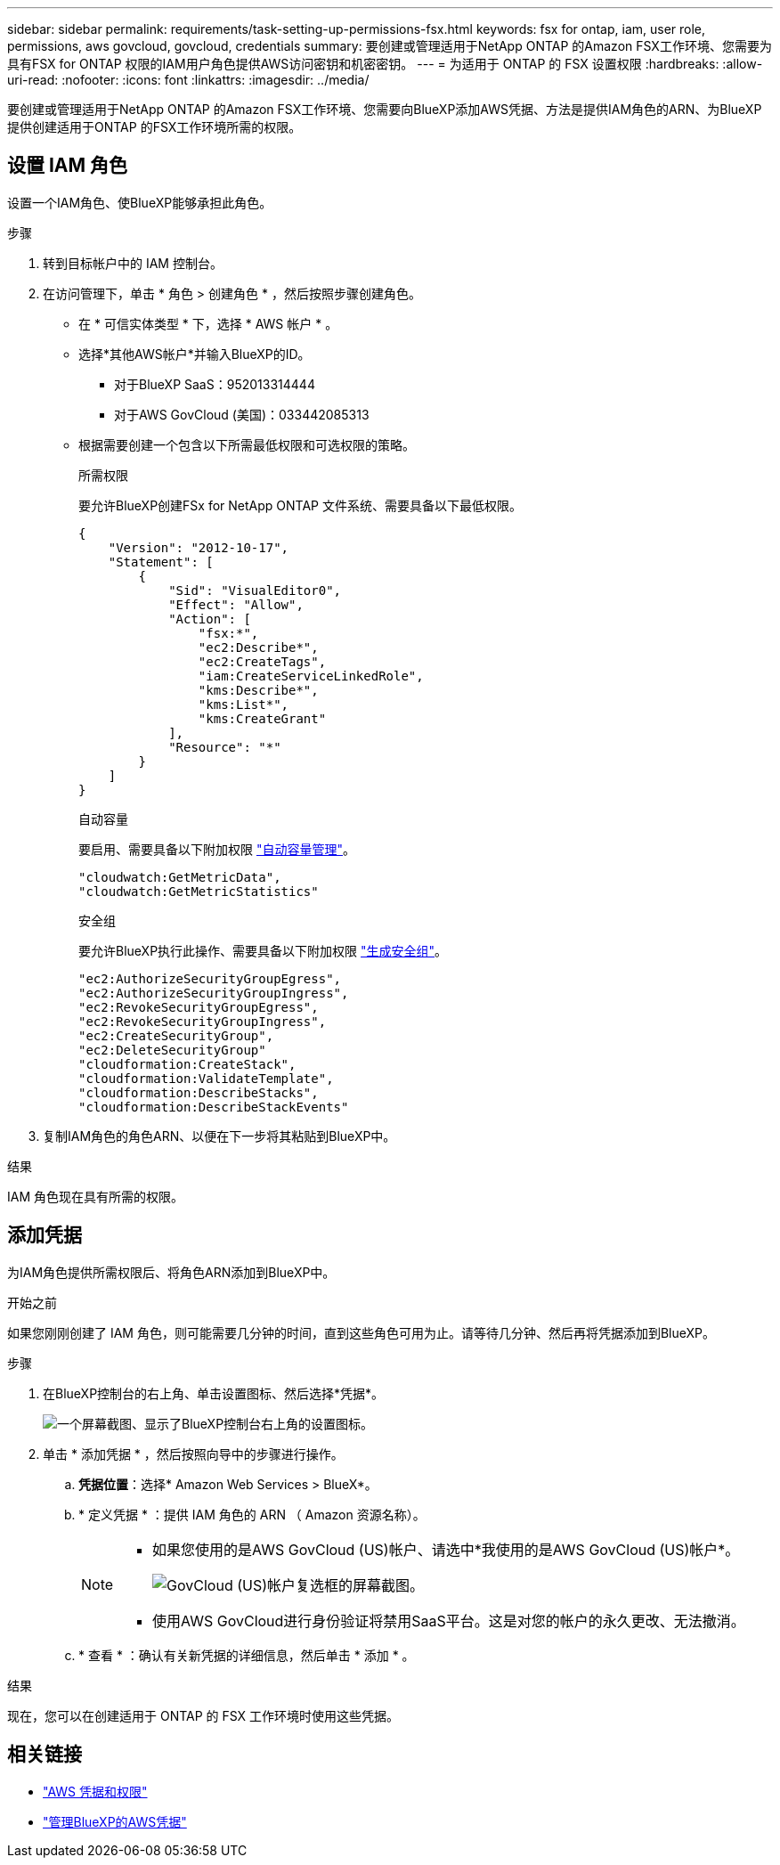 ---
sidebar: sidebar 
permalink: requirements/task-setting-up-permissions-fsx.html 
keywords: fsx for ontap, iam, user role, permissions, aws govcloud, govcloud, credentials 
summary: 要创建或管理适用于NetApp ONTAP 的Amazon FSX工作环境、您需要为具有FSX for ONTAP 权限的IAM用户角色提供AWS访问密钥和机密密钥。 
---
= 为适用于 ONTAP 的 FSX 设置权限
:hardbreaks:
:allow-uri-read: 
:nofooter: 
:icons: font
:linkattrs: 
:imagesdir: ../media/


[role="lead"]
要创建或管理适用于NetApp ONTAP 的Amazon FSX工作环境、您需要向BlueXP添加AWS凭据、方法是提供IAM角色的ARN、为BlueXP提供创建适用于ONTAP 的FSX工作环境所需的权限。



== 设置 IAM 角色

设置一个IAM角色、使BlueXP能够承担此角色。

.步骤
. 转到目标帐户中的 IAM 控制台。
. 在访问管理下，单击 * 角色 > 创建角色 * ，然后按照步骤创建角色。
+
** 在 * 可信实体类型 * 下，选择 * AWS 帐户 * 。
** 选择*其他AWS帐户*并输入BlueXP的ID。
+
*** 对于BlueXP SaaS：952013314444
*** 对于AWS GovCloud (美国)：033442085313


** 根据需要创建一个包含以下所需最低权限和可选权限的策略。
+
[role="tabbed-block"]
====
.所需权限
--
要允许BlueXP创建FSx for NetApp ONTAP 文件系统、需要具备以下最低权限。

[source, json]
----
{
    "Version": "2012-10-17",
    "Statement": [
        {
            "Sid": "VisualEditor0",
            "Effect": "Allow",
            "Action": [
                "fsx:*",
                "ec2:Describe*",
                "ec2:CreateTags",
                "iam:CreateServiceLinkedRole",
                "kms:Describe*",
                "kms:List*",
                "kms:CreateGrant"
            ],
            "Resource": "*"
        }
    ]
}
----
--
.自动容量
--
要启用、需要具备以下附加权限 link:../use/task-manage-fsx-working-environment.html["自动容量管理"]。

[source, json]
----
"cloudwatch:GetMetricData",
"cloudwatch:GetMetricStatistics"
----
--
.安全组
--
要允许BlueXP执行此操作、需要具备以下附加权限 link:../use/task-creating-fsx-working-environment.html["生成安全组"]。

[source, json]
----
"ec2:AuthorizeSecurityGroupEgress",
"ec2:AuthorizeSecurityGroupIngress",
"ec2:RevokeSecurityGroupEgress",
"ec2:RevokeSecurityGroupIngress",
"ec2:CreateSecurityGroup",
"ec2:DeleteSecurityGroup"
"cloudformation:CreateStack",
"cloudformation:ValidateTemplate",
"cloudformation:DescribeStacks",
"cloudformation:DescribeStackEvents"
----
--
====


. 复制IAM角色的角色ARN、以便在下一步将其粘贴到BlueXP中。


.结果
IAM 角色现在具有所需的权限。



== 添加凭据

为IAM角色提供所需权限后、将角色ARN添加到BlueXP中。

.开始之前
如果您刚刚创建了 IAM 角色，则可能需要几分钟的时间，直到这些角色可用为止。请等待几分钟、然后再将凭据添加到BlueXP。

.步骤
. 在BlueXP控制台的右上角、单击设置图标、然后选择*凭据*。
+
image:screenshot_settings_icon.gif["一个屏幕截图、显示了BlueXP控制台右上角的设置图标。"]

. 单击 * 添加凭据 * ，然后按照向导中的步骤进行操作。
+
.. *凭据位置*：选择* Amazon Web Services > BlueX*。
.. * 定义凭据 * ：提供 IAM 角色的 ARN （ Amazon 资源名称）。
+
[NOTE]
====
*** 如果您使用的是AWS GovCloud (US)帐户、请选中*我使用的是AWS GovCloud (US)帐户*。
+
image:screenshot-govcloud-checkbox.png["GovCloud (US)帐户复选框的屏幕截图。"]

*** 使用AWS GovCloud进行身份验证将禁用SaaS平台。这是对您的帐户的永久更改、无法撤消。


====
.. * 查看 * ：确认有关新凭据的详细信息，然后单击 * 添加 * 。




.结果
现在，您可以在创建适用于 ONTAP 的 FSX 工作环境时使用这些凭据。



== 相关链接

* https://docs.netapp.com/us-en/cloud-manager-setup-admin/concept-accounts-aws.html["AWS 凭据和权限"^]
* https://docs.netapp.com/us-en/cloud-manager-setup-admin/task-adding-aws-accounts.html["管理BlueXP的AWS凭据"^]

